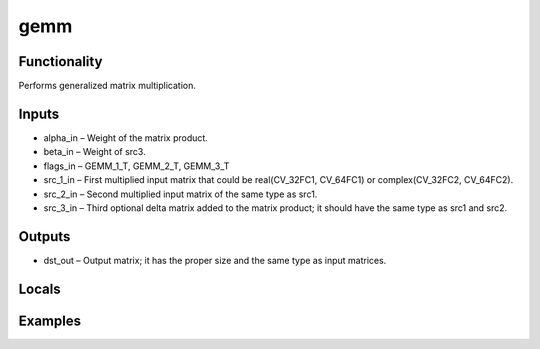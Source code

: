 gemm
====


Functionality
-------------
Performs generalized matrix multiplication.


Inputs
------
- alpha_in – Weight of the matrix product.
- beta_in – Weight of src3.
- flags_in – GEMM_1_T, GEMM_2_T, GEMM_3_T
- src_1_in – First multiplied input matrix that could be real(CV_32FC1, CV_64FC1) or complex(CV_32FC2, CV_64FC2).
- src_2_in – Second multiplied input matrix of the same type as src1.
- src_3_in – Third optional delta matrix added to the matrix product; it should have the same type as src1 and src2.


Outputs
-------
- dst_out – Output matrix; it has the proper size and the same type as input matrices.


Locals
------


Examples
--------


